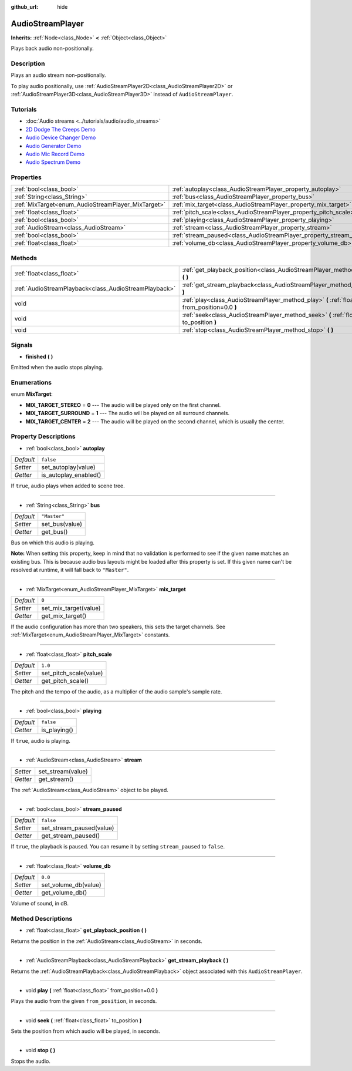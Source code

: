 :github_url: hide

.. DO NOT EDIT THIS FILE!!!
.. Generated automatically from Godot engine sources.
.. Generator: https://github.com/godotengine/godot/tree/3.5/doc/tools/make_rst.py.
.. XML source: https://github.com/godotengine/godot/tree/3.5/doc/classes/AudioStreamPlayer.xml.

.. _class_AudioStreamPlayer:

AudioStreamPlayer
=================

**Inherits:** :ref:`Node<class_Node>` **<** :ref:`Object<class_Object>`

Plays back audio non-positionally.

Description
-----------

Plays an audio stream non-positionally.

To play audio positionally, use :ref:`AudioStreamPlayer2D<class_AudioStreamPlayer2D>` or :ref:`AudioStreamPlayer3D<class_AudioStreamPlayer3D>` instead of ``AudioStreamPlayer``.

Tutorials
---------

- :doc:`Audio streams <../tutorials/audio/audio_streams>`

- `2D Dodge The Creeps Demo <https://godotengine.org/asset-library/asset/515>`__

- `Audio Device Changer Demo <https://godotengine.org/asset-library/asset/525>`__

- `Audio Generator Demo <https://godotengine.org/asset-library/asset/526>`__

- `Audio Mic Record Demo <https://godotengine.org/asset-library/asset/527>`__

- `Audio Spectrum Demo <https://godotengine.org/asset-library/asset/528>`__

Properties
----------

+----------------------------------------------------+----------------------------------------------------------------------+--------------+
| :ref:`bool<class_bool>`                            | :ref:`autoplay<class_AudioStreamPlayer_property_autoplay>`           | ``false``    |
+----------------------------------------------------+----------------------------------------------------------------------+--------------+
| :ref:`String<class_String>`                        | :ref:`bus<class_AudioStreamPlayer_property_bus>`                     | ``"Master"`` |
+----------------------------------------------------+----------------------------------------------------------------------+--------------+
| :ref:`MixTarget<enum_AudioStreamPlayer_MixTarget>` | :ref:`mix_target<class_AudioStreamPlayer_property_mix_target>`       | ``0``        |
+----------------------------------------------------+----------------------------------------------------------------------+--------------+
| :ref:`float<class_float>`                          | :ref:`pitch_scale<class_AudioStreamPlayer_property_pitch_scale>`     | ``1.0``      |
+----------------------------------------------------+----------------------------------------------------------------------+--------------+
| :ref:`bool<class_bool>`                            | :ref:`playing<class_AudioStreamPlayer_property_playing>`             | ``false``    |
+----------------------------------------------------+----------------------------------------------------------------------+--------------+
| :ref:`AudioStream<class_AudioStream>`              | :ref:`stream<class_AudioStreamPlayer_property_stream>`               |              |
+----------------------------------------------------+----------------------------------------------------------------------+--------------+
| :ref:`bool<class_bool>`                            | :ref:`stream_paused<class_AudioStreamPlayer_property_stream_paused>` | ``false``    |
+----------------------------------------------------+----------------------------------------------------------------------+--------------+
| :ref:`float<class_float>`                          | :ref:`volume_db<class_AudioStreamPlayer_property_volume_db>`         | ``0.0``      |
+----------------------------------------------------+----------------------------------------------------------------------+--------------+

Methods
-------

+-------------------------------------------------------+----------------------------------------------------------------------------------------------------------+
| :ref:`float<class_float>`                             | :ref:`get_playback_position<class_AudioStreamPlayer_method_get_playback_position>` **(** **)**           |
+-------------------------------------------------------+----------------------------------------------------------------------------------------------------------+
| :ref:`AudioStreamPlayback<class_AudioStreamPlayback>` | :ref:`get_stream_playback<class_AudioStreamPlayer_method_get_stream_playback>` **(** **)**               |
+-------------------------------------------------------+----------------------------------------------------------------------------------------------------------+
| void                                                  | :ref:`play<class_AudioStreamPlayer_method_play>` **(** :ref:`float<class_float>` from_position=0.0 **)** |
+-------------------------------------------------------+----------------------------------------------------------------------------------------------------------+
| void                                                  | :ref:`seek<class_AudioStreamPlayer_method_seek>` **(** :ref:`float<class_float>` to_position **)**       |
+-------------------------------------------------------+----------------------------------------------------------------------------------------------------------+
| void                                                  | :ref:`stop<class_AudioStreamPlayer_method_stop>` **(** **)**                                             |
+-------------------------------------------------------+----------------------------------------------------------------------------------------------------------+

Signals
-------

.. _class_AudioStreamPlayer_signal_finished:

- **finished** **(** **)**

Emitted when the audio stops playing.

Enumerations
------------

.. _enum_AudioStreamPlayer_MixTarget:

.. _class_AudioStreamPlayer_constant_MIX_TARGET_STEREO:

.. _class_AudioStreamPlayer_constant_MIX_TARGET_SURROUND:

.. _class_AudioStreamPlayer_constant_MIX_TARGET_CENTER:

enum **MixTarget**:

- **MIX_TARGET_STEREO** = **0** --- The audio will be played only on the first channel.

- **MIX_TARGET_SURROUND** = **1** --- The audio will be played on all surround channels.

- **MIX_TARGET_CENTER** = **2** --- The audio will be played on the second channel, which is usually the center.

Property Descriptions
---------------------

.. _class_AudioStreamPlayer_property_autoplay:

- :ref:`bool<class_bool>` **autoplay**

+-----------+-----------------------+
| *Default* | ``false``             |
+-----------+-----------------------+
| *Setter*  | set_autoplay(value)   |
+-----------+-----------------------+
| *Getter*  | is_autoplay_enabled() |
+-----------+-----------------------+

If ``true``, audio plays when added to scene tree.

----

.. _class_AudioStreamPlayer_property_bus:

- :ref:`String<class_String>` **bus**

+-----------+----------------+
| *Default* | ``"Master"``   |
+-----------+----------------+
| *Setter*  | set_bus(value) |
+-----------+----------------+
| *Getter*  | get_bus()      |
+-----------+----------------+

Bus on which this audio is playing.

\ **Note:** When setting this property, keep in mind that no validation is performed to see if the given name matches an existing bus. This is because audio bus layouts might be loaded after this property is set. If this given name can't be resolved at runtime, it will fall back to ``"Master"``.

----

.. _class_AudioStreamPlayer_property_mix_target:

- :ref:`MixTarget<enum_AudioStreamPlayer_MixTarget>` **mix_target**

+-----------+-----------------------+
| *Default* | ``0``                 |
+-----------+-----------------------+
| *Setter*  | set_mix_target(value) |
+-----------+-----------------------+
| *Getter*  | get_mix_target()      |
+-----------+-----------------------+

If the audio configuration has more than two speakers, this sets the target channels. See :ref:`MixTarget<enum_AudioStreamPlayer_MixTarget>` constants.

----

.. _class_AudioStreamPlayer_property_pitch_scale:

- :ref:`float<class_float>` **pitch_scale**

+-----------+------------------------+
| *Default* | ``1.0``                |
+-----------+------------------------+
| *Setter*  | set_pitch_scale(value) |
+-----------+------------------------+
| *Getter*  | get_pitch_scale()      |
+-----------+------------------------+

The pitch and the tempo of the audio, as a multiplier of the audio sample's sample rate.

----

.. _class_AudioStreamPlayer_property_playing:

- :ref:`bool<class_bool>` **playing**

+-----------+--------------+
| *Default* | ``false``    |
+-----------+--------------+
| *Getter*  | is_playing() |
+-----------+--------------+

If ``true``, audio is playing.

----

.. _class_AudioStreamPlayer_property_stream:

- :ref:`AudioStream<class_AudioStream>` **stream**

+----------+-------------------+
| *Setter* | set_stream(value) |
+----------+-------------------+
| *Getter* | get_stream()      |
+----------+-------------------+

The :ref:`AudioStream<class_AudioStream>` object to be played.

----

.. _class_AudioStreamPlayer_property_stream_paused:

- :ref:`bool<class_bool>` **stream_paused**

+-----------+--------------------------+
| *Default* | ``false``                |
+-----------+--------------------------+
| *Setter*  | set_stream_paused(value) |
+-----------+--------------------------+
| *Getter*  | get_stream_paused()      |
+-----------+--------------------------+

If ``true``, the playback is paused. You can resume it by setting ``stream_paused`` to ``false``.

----

.. _class_AudioStreamPlayer_property_volume_db:

- :ref:`float<class_float>` **volume_db**

+-----------+----------------------+
| *Default* | ``0.0``              |
+-----------+----------------------+
| *Setter*  | set_volume_db(value) |
+-----------+----------------------+
| *Getter*  | get_volume_db()      |
+-----------+----------------------+

Volume of sound, in dB.

Method Descriptions
-------------------

.. _class_AudioStreamPlayer_method_get_playback_position:

- :ref:`float<class_float>` **get_playback_position** **(** **)**

Returns the position in the :ref:`AudioStream<class_AudioStream>` in seconds.

----

.. _class_AudioStreamPlayer_method_get_stream_playback:

- :ref:`AudioStreamPlayback<class_AudioStreamPlayback>` **get_stream_playback** **(** **)**

Returns the :ref:`AudioStreamPlayback<class_AudioStreamPlayback>` object associated with this ``AudioStreamPlayer``.

----

.. _class_AudioStreamPlayer_method_play:

- void **play** **(** :ref:`float<class_float>` from_position=0.0 **)**

Plays the audio from the given ``from_position``, in seconds.

----

.. _class_AudioStreamPlayer_method_seek:

- void **seek** **(** :ref:`float<class_float>` to_position **)**

Sets the position from which audio will be played, in seconds.

----

.. _class_AudioStreamPlayer_method_stop:

- void **stop** **(** **)**

Stops the audio.

.. |virtual| replace:: :abbr:`virtual (This method should typically be overridden by the user to have any effect.)`
.. |const| replace:: :abbr:`const (This method has no side effects. It doesn't modify any of the instance's member variables.)`
.. |vararg| replace:: :abbr:`vararg (This method accepts any number of arguments after the ones described here.)`
